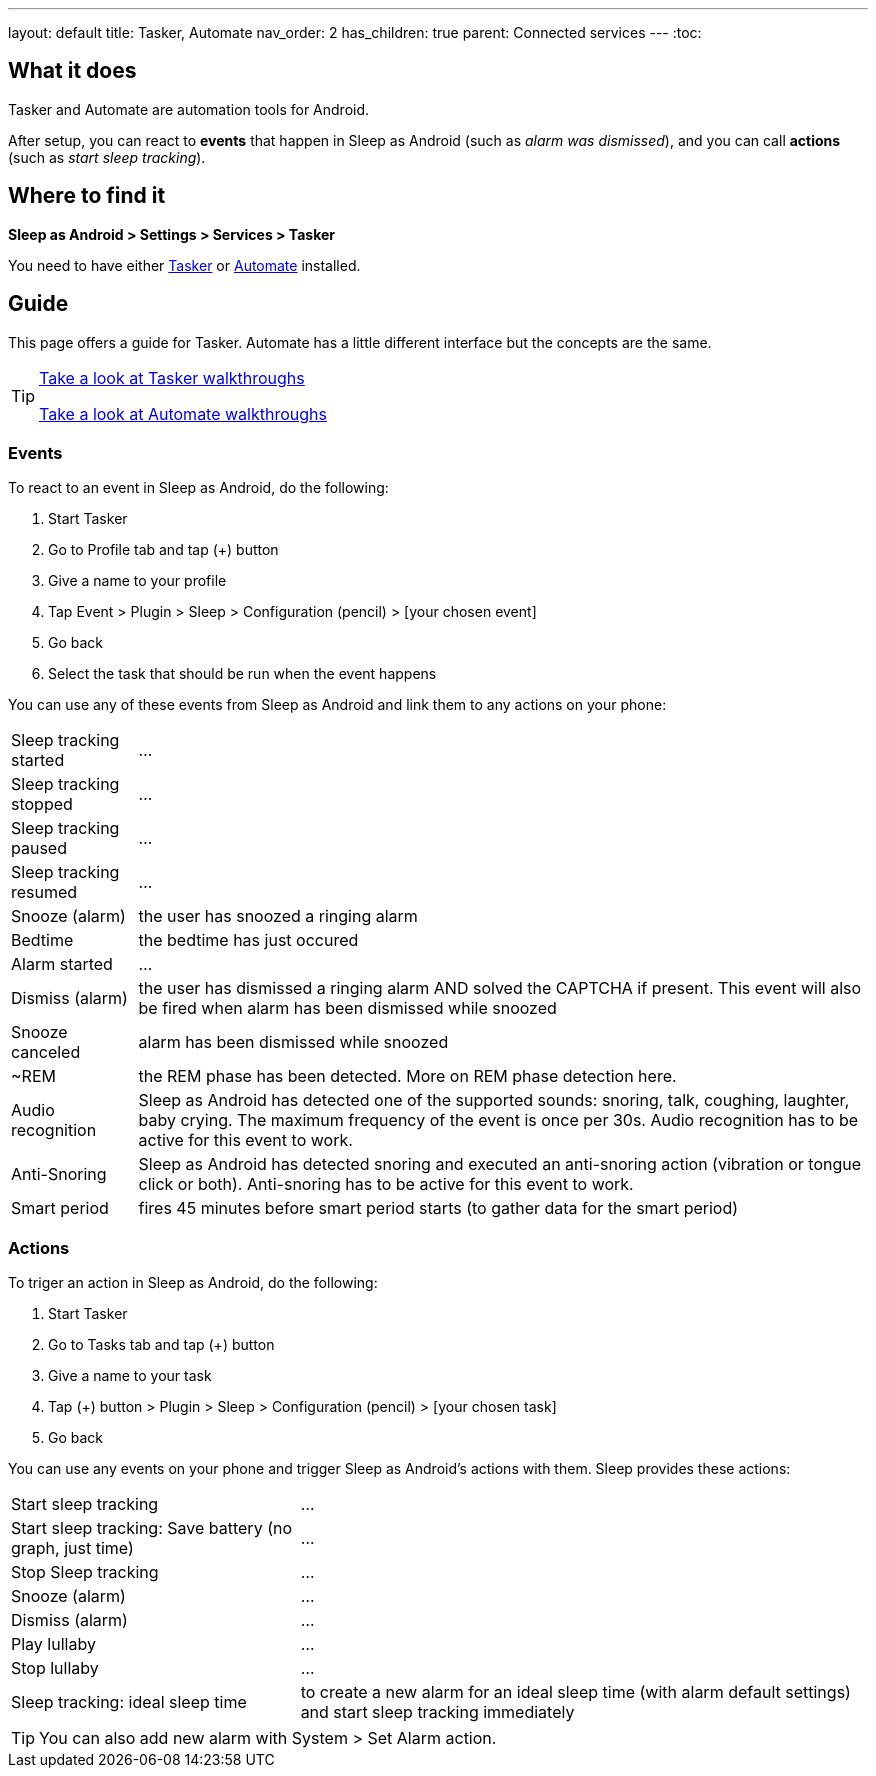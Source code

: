 ---
layout: default
title: Tasker, Automate
nav_order: 2
has_children: true
parent: Connected services
---
:toc:

## What it does
Tasker and Automate are automation tools for Android.
// Sleep as Android by default includes a plugin for both Tasker and Automate.

After setup, you can react to *events* that happen in Sleep as Android (such as _alarm was dismissed_), and you can call *actions* (such as _start sleep tracking_).

## Where to find it
*Sleep as Android > Settings > Services > Tasker*

You need to have either https://play.google.com/store/apps/details?id=net.dinglisch.android.taskerm[Tasker] or https://play.google.com/store/apps/details?id=com.llamalab.automate[Automate] installed.

## Guide

This page offers a guide for Tasker. Automate has a little different interface but the concepts are the same.

[TIP]
====
link:tasker_walkthroughs.html[Take a look at Tasker walkthroughs]

link:automate_walkthroughs.html[Take a look at Automate walkthroughs]
====

### Events

To react to an event in Sleep as Android, do the following:

. Start Tasker
. Go to Profile tab and tap (+) button
. Give a name to your profile
. Tap Event > Plugin > Sleep > Configuration (pencil) > [your chosen event]
. Go back
. Select the task that should be run when the event happens

You can use any of these events from Sleep as Android and link them to any actions on your phone:

[horizontal]
Sleep tracking started:: ...
Sleep tracking stopped:: ...
Sleep tracking paused:: ...
Sleep tracking resumed:: ...
Snooze (alarm):: the user has snoozed a ringing alarm
Bedtime:: the bedtime has just occured
Alarm started:: ...
Dismiss (alarm):: the user has dismissed a ringing alarm AND solved the CAPTCHA if present. This event will also be fired when alarm has been dismissed while snoozed
Snooze canceled:: alarm has been dismissed while snoozed
~REM:: the REM phase has been detected. More on REM phase detection here.
Audio recognition:: Sleep as Android has detected one of the supported sounds: snoring, talk, coughing, laughter, baby crying. The maximum frequency of the event is once per 30s. Audio recognition has to be active for this event to work.
Anti-Snoring:: Sleep as Android has detected snoring and executed an anti-snoring action (vibration or tongue click or both). Anti-snoring has to be active for this event to work.
Smart period:: fires 45 minutes before smart period starts (to gather data for the smart period)

### Actions
To triger an action in Sleep as Android, do the following:

. Start Tasker
. Go to Tasks tab and tap (+) button
. Give a name to your task
. Tap (+) button > Plugin > Sleep > Configuration (pencil) > [your chosen task]
. Go back

You can use any events on your phone and trigger Sleep as Android's actions with them. Sleep provides these actions:

[horizontal]
Start sleep tracking:: ...
Start sleep tracking: Save battery (no graph, just time):: ...
Stop Sleep tracking:: ...
Snooze (alarm):: ...
Dismiss (alarm):: ...
Play lullaby:: ...
Stop lullaby:: ...
Sleep tracking: ideal sleep time:: to create a new alarm for an ideal sleep time (with alarm default settings) and start sleep tracking immediately

TIP: You can also add new alarm with System > Set Alarm action.

// ## Troubleshooting
// TODO: links to FAQ should be rendered here
